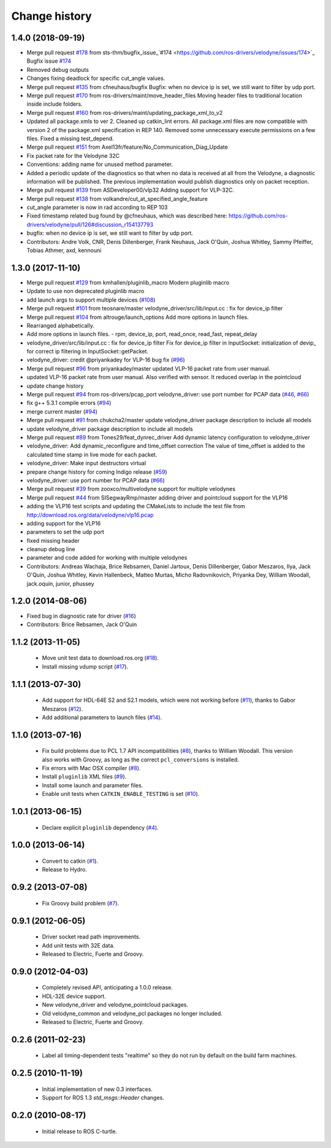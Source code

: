 Change history
==============

1.4.0 (2018-09-19)
------------------
* Merge pull request `#178 <https://github.com/ros-drivers/velodyne/issues/178>`_ from sts-thm/bugfix_issue\_`#174 <https://github.com/ros-drivers/velodyne/issues/174>`_
  Bugfix issue `#174 <https://github.com/ros-drivers/velodyne/issues/174>`_
* Removed debug outputs
* Changes fixing deadlock for specific cut_angle values.
* Merge pull request `#135 <https://github.com/ros-drivers/velodyne/issues/135>`_ from cfneuhaus/bugfix
  Bugfix: when no device ip is set, we still want to filter by udp port.
* Merge pull request `#170 <https://github.com/ros-drivers/velodyne/issues/170>`_ from ros-drivers/maint/move_header_files
  Moving header files to traditional location inside include folders.
* Merge pull request `#160 <https://github.com/ros-drivers/velodyne/issues/160>`_ from ros-drivers/maint/updating_package_xml_to_v2
* Updated all package.xmls to ver 2. Cleaned up catkin_lint errors.
  All package.xml files are now compatible with version 2 of the
  package.xml specification in REP 140. Removed some unnecessary
  execute permissions on a few files. Fixed a missing test_depend.
* Merge pull request `#151 <https://github.com/ros-drivers/velodyne/issues/151>`_ from Axel13fr/feature/No_Communication_Diag_Update
* Fix packet rate for the Velodyne 32C
* Conventions: adding name for unused method parameter.
* Added a periodic update of the diagnostics so that when no data is received at all from the Velodyne, a diagnostic information will be published. The previous implementation would publish diagnostics only on packet reception.
* Merge pull request `#139 <https://github.com/ros-drivers/velodyne/issues/139>`_ from ASDeveloper00/vlp32
  Adding support for VLP-32C.
* Merge pull request `#138 <https://github.com/ros-drivers/velodyne/issues/138>`_ from volkandre/cut_at_specified_angle_feature
* cut_angle parameter is now in rad according to REP 103
* Fixed timestamp related bug found by @cfneuhaus, which was described here: https://github.com/ros-drivers/velodyne/pull/126#discussion_r154137793
* bugfix: when no device ip is set, we still want to filter by udp port.
* Contributors: Andre Volk, CNR, Denis Dillenberger, Frank Neuhaus, Jack O'Quin, Joshua Whitley, Sammy Pfeiffer, Tobias Athmer, axd, kennouni

1.3.0 (2017-11-10)
------------------
* Merge pull request `#129 <https://github.com/ros-drivers/velodyne/issues/129>`_ from kmhallen/pluginlib_macro
  Modern pluginlib macro
* Update to use non deprecated pluginlib macro
* add launch args to support multiple devices (`#108 <https://github.com/ros-drivers/velodyne/issues/108>`_)
* Merge pull request `#101 <https://github.com/ros-drivers/velodyne/issues/101>`_ from teosnare/master
  velodyne_driver/src/lib/input.cc : fix for device_ip filter
* Merge pull request `#104 <https://github.com/ros-drivers/velodyne/issues/104>`_ from altrouge/launch_options
  Add more options in launch files.
* Rearranged alphabetically.
* Add more options in launch files.
  - rpm, device_ip, port, read_once, read_fast, repeat_delay
* velodyne_driver/src/lib/input.cc : fix for device_ip filter
  Fix for device_ip filter in InputSocket: initialization of devip\_ for correct ip filtering in InputSocket::getPacket.
* velodyne_driver: credit @priyankadey for VLP-16 bug fix (`#96 <https://github.com/ros-drivers/velodyne/issues/96>`_)
* Merge pull request `#96 <https://github.com/ros-drivers/velodyne/issues/96>`_ from priyankadey/master
  updated VLP-16 packet rate from user manual.
* updated VLP-16 packet rate from user manual.
  Also verified with sensor. It reduced overlap in the pointcloud
* update change history
* Merge pull request `#94 <https://github.com/ros-drivers/velodyne/issues/94>`_ from ros-drivers/pcap_port
  velodyne_driver: use port number for PCAP data (`#46 <https://github.com/ros-drivers/velodyne/issues/46>`_, `#66 <https://github.com/ros-drivers/velodyne/issues/66>`_)
* fix g++ 5.3.1 compile errors (`#94 <https://github.com/ros-drivers/velodyne/issues/94>`_)
* merge current master (`#94 <https://github.com/ros-drivers/velodyne/issues/94>`_)
* Merge pull request `#91 <https://github.com/ros-drivers/velodyne/issues/91>`_ from chukcha2/master
  update velodyne_driver package description to include all models
* update velodyne_driver package description to include all models
* Merge pull request `#89 <https://github.com/ros-drivers/velodyne/issues/89>`_ from Tones29/feat_dynrec_driver
  Add dynamic latency configuration to velodyne_driver
* velodyne_driver: Add dynamic_reconfigure and time_offset correction
  The value of time_offset is added to the calculated time stamp in live mode for each packet.
* velodyne_driver: Make input destructors virtual
* prepare change history for coming Indigo release (`#59 <https://github.com/ros-drivers/velodyne/issues/59>`_)
* velodyne_driver: use port number for PCAP data (`#66 <https://github.com/ros-drivers/velodyne/issues/66>`_)
* Merge pull request `#39 <https://github.com/ros-drivers/velodyne/issues/39>`_ from zooxco/multivelodyne
  support for multiple velodynes
* Merge pull request `#44 <https://github.com/ros-drivers/velodyne/issues/44>`_ from SISegwayRmp/master
  adding driver and pointcloud support for the VLP16
* adding the VLP16 test scripts and updating the CMakeLists to include the test file from http://download.ros.org/data/velodyne/vlp16.pcap
* adding support for the VLP16
* parameters to set the udp port
* fixed missing header
* cleanup debug line
* parameter and code added for working with multiple velodynes
* Contributors: Andreas Wachaja, Brice Rebsamen, Daniel Jartoux, Denis Dillenberger, Gabor Meszaros, Ilya, Jack O'Quin, Joshua Whitley, Kevin Hallenbeck, Matteo Murtas, Micho Radovnikovich, Priyanka Dey, William Woodall, jack.oquin, junior, phussey

1.2.0 (2014-08-06)
------------------
* Fixed bug in diagnostic rate for driver (`#16
  <https://github.com/ros-drivers/velodyne/issues/16>`_)
* Contributors: Brice Rebsamen, Jack O'Quin

1.1.2 (2013-11-05)
-------------------

 * Move unit test data to download.ros.org (`#18`_).
 * Install missing vdump script (`#17`_).

1.1.1 (2013-07-30)
------------------

 * Add support for HDL-64E S2 and S2.1 models, which were not working before (`#11`_), thanks to Gabor Meszaros (`#12`_).
 * Add additional parameters to launch files (`#14`_).

1.1.0 (2013-07-16)
------------------

 * Fix build problems due to PCL 1.7 API incompatibilities (`#8`_),
   thanks to William Woodall.  This version also works with Groovy, as
   long as the correct ``pcl_conversions`` is installed.
 * Fix errors with Mac OSX compiler (`#8`_).
 * Install ``pluginlib`` XML files (`#9`_).
 * Install some launch and parameter files.
 * Enable unit tests when ``CATKIN_ENABLE_TESTING`` is set (`#10`_).

1.0.1 (2013-06-15)
------------------

 * Declare explicit ``pluginlib`` dependency (`#4`_).

1.0.0 (2013-06-14)
------------------

 * Convert to catkin (`#1`_).
 * Release to Hydro.

0.9.2 (2013-07-08)
------------------

 * Fix Groovy build problem (`#7`_).

0.9.1 (2012-06-05)
------------------

 * Driver socket read path improvements.
 * Add unit tests with 32E data.
 * Released to Electric, Fuerte and Groovy.

0.9.0 (2012-04-03)
------------------

 * Completely revised API, anticipating a 1.0.0 release.
 * HDL-32E device support.
 * New velodyne_driver and velodyne_pointcloud packages.
 * Old velodyne_common and velodyne_pcl packages no longer included.
 * Released to Electric, Fuerte and Groovy.

0.2.6 (2011-02-23)
------------------

 * Label all timing-dependent tests "realtime" so they do not run by
   default on the build farm machines.

0.2.5 (2010-11-19)
------------------

 * Initial implementation of new 0.3 interfaces.
 * Support for ROS 1.3 `std_msgs::Header` changes.

0.2.0 (2010-08-17)
------------------

 * Initial release to ROS C-turtle.

.. _`#1`: https://github.com/ros-drivers/velodyne/issues/1
.. _`#4`: https://github.com/ros-drivers/velodyne/issues/4
.. _`#7`: https://github.com/ros-drivers/velodyne/issues/7
.. _`#8`: https://github.com/ros-drivers/velodyne/pull/8
.. _`#9`: https://github.com/ros-drivers/velodyne/issues/9
.. _`#10`: https://github.com/ros-drivers/velodyne/issues/10
.. _`#11`: https://github.com/ros-drivers/velodyne/issues/11
.. _`#12`: https://github.com/ros-drivers/velodyne/pull/12
.. _`#13`: https://github.com/ros-drivers/velodyne/issues/13
.. _`#14`: https://github.com/ros-drivers/velodyne/pull/14
.. _`#17`: https://github.com/ros-drivers/velodyne/issues/17
.. _`#18`: https://github.com/ros-drivers/velodyne/issues/18
.. _`#20`: https://github.com/ros-drivers/velodyne/issues/20
